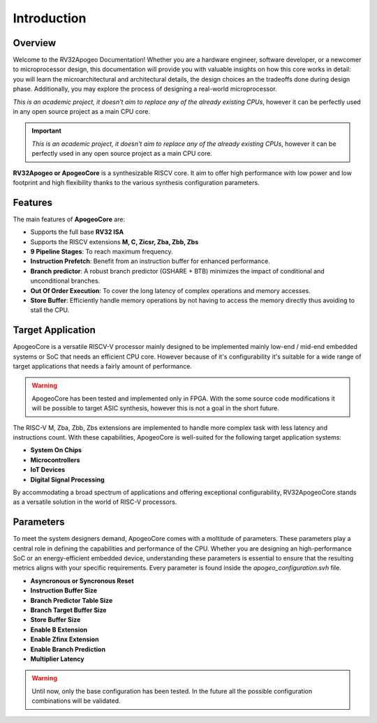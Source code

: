 Introduction
============

Overview
--------

Welcome to the RV32Apogeo Documentation! Whether you are a hardware engineer, software developer, or a newcomer to microprocessor design, this documentation will 
provide you with valuable insights on how this core works in detail: 
you will learn the microarchitectural and architectural details, the design choices an the tradeoffs done during design phase.
Additionally, you may explore the process of designing a real-world microprocessor.

*This is an academic project, it doesn't aim to replace any of the already existing CPUs*, however it can be perfectly used in any 
open source project as a main CPU core. 

.. important:: *This is an academic project, it doesn't aim to replace any of the already existing CPUs*, however it can be perfectly used in any open source project as a main CPU core. 

**RV32Apogeo or ApogeoCore** is a synthesizable RISCV core. It aim to offer high performance with low power and low footprint and high flexibility 
thanks to the various synthesis configuration parameters.  

Features 
--------

The main features of **ApogeoCore** are: 

* Supports the full base **RV32 ISA**
* Supports the RISCV extensions **M, C, Zicsr, Zba, Zbb, Zbs**
* **9 Pipeline Stages**: To reach maximum frequency.
* **Instruction Prefetch**: Benefit from an instruction buffer for enhanced performance.
* **Branch predictor**: A robust branch predictor (GSHARE + BTB) minimizes the impact of conditional and unconditional branches.
* **Out Of Order Execution**: To cover the long latency of complex operations and memory accesses.
* **Store Buffer**: Efficiently handle memory operations by not having to access the memory directly thus avoiding to stall the CPU.


Target Application 
------------------ 

ApogeoCore is a versatile RISCV-V processor mainly designed to be implemented mainly low-end / mid-end embedded systems or SoC that needs an efficient CPU core. 
However because of it's configurability it's suitable for a wide range of target applications that needs a fairly amount of performance.

.. warning:: ApogeoCore has been tested and implemented only in FPGA. With the some source code modifications it will be possible to target ASIC synthesis, however this is not a goal in the short future.

The RISC-V M, Zba, Zbb, Zbs extensions are implemented to handle more complex task with less latency and instructions count. 
With these capabilities, ApogeoCore is well-suited for the following target application systems:

* **System On Chips**
* **Microcontrollers**
* **IoT Devices**
* **Digital Signal Processing** 

By accommodating a broad spectrum of applications and offering exceptional configurability, 
RV32ApogeoCore stands as a versatile solution in the world of RISC-V processors.


Parameters 
---------- 

To meet the system designers demand, ApogeoCore comes with a moltitude of parameters. These parameters play a central role in defining the capabilities 
and performance of the CPU. Whether you are designing an high-performance SoC or an energy-efficient embedded device, 
understanding these parameters is essential to ensure that the resulting metrics aligns with your specific requirements. Every parameter is found inside the `apogeo_configuration.svh` file.

* **Asyncronous or Syncronous Reset**
* **Instruction Buffer Size**
* **Branch Predictor Table Size**
* **Branch Target Buffer Size**
* **Store Buffer Size**
* **Enable B Extension**
* **Enable Zfinx Extension**
* **Enable Branch Prediction**
* **Multiplier Latency**

.. warning:: Until now, only the base configuration has been tested. In the future all the possible configuration combinations will be validated. 